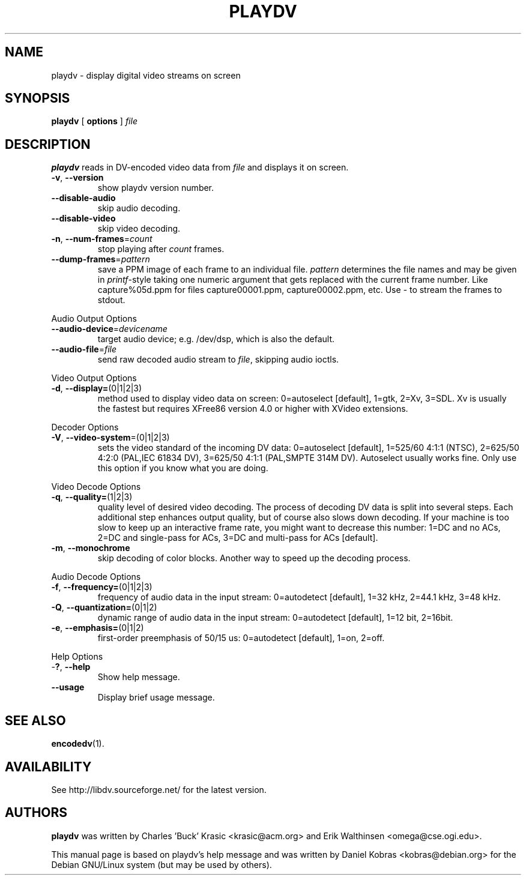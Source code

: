.\" playdv - display digital video streams on screen
.\" Copyright (c) 2001 Charles 'Buck' Krasic, Erik Walthinsen, Daniel Kobras
.\"
.\" This manual page is free software; you can redistribute it and/or modify
.\" it under the terms of the GNU General Public License as published by
.\" the Free Software Foundation; either version 2 of the License, or
.\" (at your option) any later version.
.\" 
.\" This program is distributed in the hope that it will be useful,
.\" but WITHOUT ANY WARRANTY; without even the implied warranty of
.\" MERCHANTABILITY or FITNESS FOR A PARTICULAR PURPOSE.  See the
.\" GNU General Public License for more details.
.\" 
.\" You should have received a copy of the GNU General Public License
.\" along with this program; if not, write to the Free Software
.\" Foundation, Inc.,59 Temple Place - Suite 330, Boston, MA 02111-1307, USA.
.\"
.\" This manual page was written especially for Debian Linux. It is based
.\" on playdv's help output.
.\"
.TH PLAYDV 1 "April 2001"
.SH NAME
playdv \- display digital video streams on screen
.SH SYNOPSIS
.B playdv
[ \fBoptions\fR ] \fIfile\fR
.SH DESCRIPTION
\fBplaydv\fR reads in DV-encoded video data from \fIfile\fR and displays
it on screen.
.TP
\fB\-v\fR, \fB\-\-version\fR
show playdv version number.
.TP
\fB\-\-disable\-audio\fR
skip audio decoding.
.TP
\fB\-\-disable\-video\fR
skip video decoding.
.TP
\fB\-n\fR, \fB\-\-num\-frames\fR=\fIcount\fR
stop playing after \fIcount\fR frames.
.TP
\fB\-\-dump\-frames\fR=\fIpattern\fR
save a PPM image of each frame to an individual file. \fIpattern\fR determines
the file names and may be given in \fIprintf\fR-style taking one numeric
argument that gets replaced with the current frame number. Like
capture%05d.ppm for files capture00001.ppm, capture00002.ppm, etc.
Use \fI-\fR to stream the frames to stdout.
.PP
Audio Output Options
.TP
\fB\-\-audio\-device\fR=\fIdevicename\fR
target audio device; e.g. /dev/dsp, which is also the default.
.TP
\fB\-\-audio\-file\fR=\fIfile\fR
send raw decoded audio stream to \fIfile\fR, skipping audio ioctls.
.PP
Video Output Options
.TP
\fB\-d\fR, \fB\-\-display=\fR(0|1|2|3)
method used to display video data on screen: 0=autoselect [default],
1=gtk, 2=Xv, 3=SDL. Xv is usually the fastest but requires XFree86
version 4.0 or higher with XVideo extensions.
.PP
Decoder Options
.TP
\fB\-V\fR, \fB\-\-video-system\fR=(0|1|2|3)
sets the video standard of the incoming DV data: 0=autoselect [default],
1=525/60 4:1:1 (NTSC), 2=625/50 4:2:0 (PAL,IEC 61834 DV),
3=625/50 4:1:1 (PAL,SMPTE 314M DV). Autoselect usually works fine. Only
use this option if you know what you are doing.
.PP
Video Decode Options
.TP
\fB\-q\fR, \fB\-\-quality=\fR(1|2|3)
quality level of desired video decoding.  The process of decoding DV data
is split into several steps.  Each additional step enhances output quality,
but of course also slows down decoding.  If your machine is too slow to
keep up an interactive frame rate, you might want to decrease this number:
1=DC and no ACs, 2=DC and single-pass for ACs, 3=DC and multi-pass
for ACs [default].
.TP
\fB\-m\fR, \fB\-\-monochrome\fR
skip decoding of color blocks. Another way to speed up the decoding process.
.PP
Audio Decode Options
.TP
\fB\-f\fR, \fB\-\-frequency=\fR(0|1|2|3)
frequency of audio data in the input stream: 0=autodetect [default],
1=32 kHz, 2=44.1 kHz, 3=48 kHz.
.TP
\fB\-Q\fR, \fB\-\-quantization=\fR(0|1|2)
dynamic range of audio data in the input stream: 0=autodetect [default],
1=12 bit, 2=16bit.
.TP
\fB\-e\fR, \fB\-\-emphasis=\fR(0|1|2)
first-order preemphasis of 50/15 us:
0=autodetect [default], 1=on, 2=off.
.PP
Help Options
.TP
-\fB?\fR, \fB\-\-help\fR
Show help message.
.TP
\fB\-\-usage\fR
Display brief usage message.
.SH "SEE ALSO"
.BR encodedv (1).
.SH AVAILABILITY
See http://libdv.sourceforge.net/ for the latest version.
.SH AUTHORS
.B playdv
was written by Charles 'Buck' Krasic <krasic@acm.org> and
Erik Walthinsen <omega@cse.ogi.edu>.
.PP
This manual page is based on playdv's help message and was written by
Daniel Kobras <kobras@debian.org> for the Debian GNU/Linux system
(but may be used by others).

